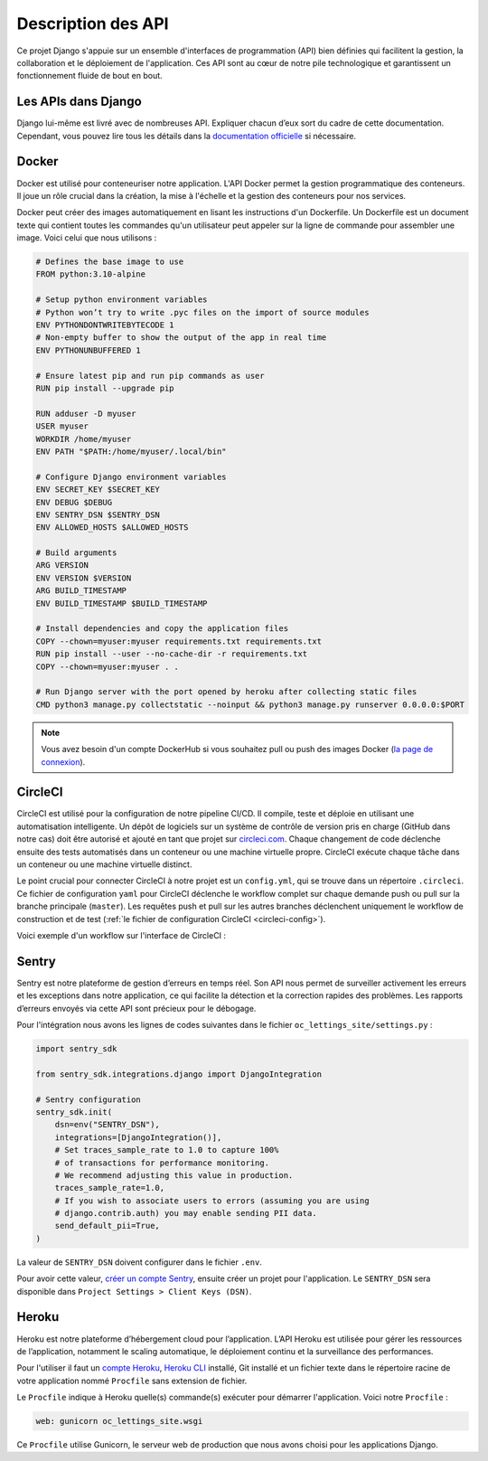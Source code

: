 Description des API
===================

Ce projet Django s'appuie sur un ensemble d'interfaces de programmation (API) bien définies qui facilitent la gestion, la collaboration et le déploiement de l'application. Ces API sont au cœur de notre pile technologique et garantissent un fonctionnement fluide de bout en bout.

Les APIs dans Django
--------------------
Django lui-même est livré avec de nombreuses API. Expliquer chacun d’eux sort du cadre de cette documentation. Cependant, vous pouvez lire tous les détails dans la `documentation officielle`_ si nécessaire.

Docker
------
Docker est utilisé pour conteneuriser notre application. L'API Docker permet la gestion programmatique des conteneurs. Il joue un rôle crucial dans la création, la mise à l'échelle et la gestion des conteneurs pour nos services.

Docker peut créer des images automatiquement en lisant les instructions d'un Dockerfile. Un Dockerfile est un document texte qui contient toutes les commandes qu'un utilisateur peut appeler sur la ligne de commande pour assembler une image. Voici celui que nous utilisons :


.. _dockerfile:

.. code-block:: docker

    # Defines the base image to use
    FROM python:3.10-alpine

    # Setup python environment variables
    # Python won’t try to write .pyc files on the import of source modules
    ENV PYTHONDONTWRITEBYTECODE 1
    # Non-empty buffer to show the output of the app in real time
    ENV PYTHONUNBUFFERED 1

    # Ensure latest pip and run pip commands as user
    RUN pip install --upgrade pip

    RUN adduser -D myuser
    USER myuser
    WORKDIR /home/myuser
    ENV PATH "$PATH:/home/myuser/.local/bin"

    # Configure Django environment variables
    ENV SECRET_KEY $SECRET_KEY
    ENV DEBUG $DEBUG
    ENV SENTRY_DSN $SENTRY_DSN
    ENV ALLOWED_HOSTS $ALLOWED_HOSTS

    # Build arguments
    ARG VERSION
    ENV VERSION $VERSION
    ARG BUILD_TIMESTAMP
    ENV BUILD_TIMESTAMP $BUILD_TIMESTAMP

    # Install dependencies and copy the application files
    COPY --chown=myuser:myuser requirements.txt requirements.txt
    RUN pip install --user --no-cache-dir -r requirements.txt
    COPY --chown=myuser:myuser . .

    # Run Django server with the port opened by heroku after collecting static files
    CMD python3 manage.py collectstatic --noinput && python3 manage.py runserver 0.0.0.0:$PORT

.. note:: Vous avez besoin d'un compte DockerHub si vous souhaitez pull ou push des images Docker (`la page de connexion <https://hub.docker.com/signup>`_).

.. _circleci-description:

CircleCI
--------
CircleCI est utilisé pour la configuration de notre pipeline CI/CD. Il compile, teste et déploie en utilisant une automatisation intelligente. Un dépôt de logiciels sur un système de contrôle de version pris en charge (GitHub dans notre cas) doit être autorisé et ajouté en tant que projet sur `circleci.com`_. Chaque changement de code déclenche ensuite des tests automatisés dans un conteneur ou une machine virtuelle propre. CircleCI exécute chaque tâche dans un conteneur ou une machine virtuelle distinct.

Le point crucial pour connecter CircleCI à notre projet est un ``config.yml``, qui se trouve dans un répertoire ``.circleci``. Ce fichier de configuration ``yaml`` pour CircleCI déclenche le workflow complet sur chaque demande push ou pull sur la branche principale (``master``). Les requêtes push et pull sur les autres branches déclenchent uniquement le workflow de construction et de test (:ref:`le fichier de configuration CircleCI <circleci-config>`).


Voici exemple d'un workflow sur l'interface de CircleCI :

.. image:: _static/circle-ci_workflow_example.png
  :width: 600
  :alt: CircleCI workflow


Sentry
------
Sentry est notre plateforme de gestion d’erreurs en temps réel. Son API nous permet de surveiller activement les erreurs et les exceptions dans notre application, ce qui facilite la détection et la correction rapides des problèmes. Les rapports d’erreurs envoyés via cette API sont précieux pour le débogage.

Pour l'intégration nous avons les lignes de codes suivantes dans le fichier ``oc_lettings_site/settings.py`` :

.. code-block:: python 
    
    import sentry_sdk

    from sentry_sdk.integrations.django import DjangoIntegration

    # Sentry configuration
    sentry_sdk.init(
        dsn=env("SENTRY_DSN"),
        integrations=[DjangoIntegration()],
        # Set traces_sample_rate to 1.0 to capture 100%
        # of transactions for performance monitoring.
        # We recommend adjusting this value in production.
        traces_sample_rate=1.0,
        # If you wish to associate users to errors (assuming you are using
        # django.contrib.auth) you may enable sending PII data.
        send_default_pii=True,
    )

La valeur de ``SENTRY_DSN`` doivent configurer dans le fichier ``.env``. 

Pour avoir cette valeur, `créer un compte Sentry <https://sentry.io/signup/>`_, ensuite créer un projet pour l'application. Le ``SENTRY_DSN`` sera disponible dans ``Project Settings > Client Keys (DSN)``.

.. _heroku-description:

Heroku
------

Heroku est notre plateforme d’hébergement cloud pour l’application. L’API Heroku est utilisée pour gérer les ressources de l’application, notamment le scaling automatique, le déploiement continu et la surveillance des performances.

Pour l'utiliser il faut un `compte Heroku <https://signup.heroku.com/dc>`_, `Heroku CLI <https://devcenter.heroku.com/articles/heroku-cli#install-the-heroku-cli>`_ installé, Git installé et un fichier texte dans le répertoire racine de votre application nommé ``Procfile`` sans extension de fichier.

Le ``Procfile`` indique à Heroku quelle(s) commande(s) exécuter pour démarrer l'application. Voici notre ``Procfile`` :

.. code-block::

    web: gunicorn oc_lettings_site.wsgi

Ce ``Procfile`` utilise Gunicorn, le serveur web de production que nous avons choisi pour les applications Django.

.. _documentation officielle: https://docs.djangoproject.com/fr/3.0/ref/
.. _circleci.com: https://circleci.com/
